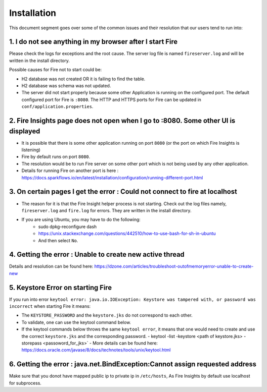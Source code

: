Installation
============

This document segment goes over some of the common issues and their resolution that our users tend to run into:

1. I do not see anything in my browser after I start Fire
------------------------------------------------------------

Please check the logs for exceptions and the root cause. The server log file is named ``fireserver.log`` and will be written in the install directory.

Possible causes for Fire not to start could be:

* H2 database was not created OR it is failing to find the table.
* H2 database was schema was not updated.
* The server did not start properly because some other Application is running on the configured port. The default configured port for Fire is ``:8080``. The HTTP and HTTPS ports for Fire can be updated in ``conf/application.properties``.


2. Fire Insights page does not open when I go to :8080. Some other UI is displayed
-----------------------------------------------------------------------------------

* It is possible that there is some other application running on port ``8080`` (or the port on which Fire Insights is listening)
* Fire by default runs on port ``8080``.
* The resolution would be to run Fire server on some other port which is not being used by any other application. 
* Details for running Fire on another port is here : https://docs.sparkflows.io/en/latest/installation/configuration/running-different-port.html 


3. On certain pages I get the error : Could not connect to fire at localhost
---------------------------------------

* The reason for it is that the Fire Insight helper process is not starting. Check out the log files namely, ``fireserver.log`` and ``fire.log`` for errors. They are written in the install directory.
* If you are using Ubuntu, you may have to do the following:
   - sudo dpkg-reconfigure dash
   - https://unix.stackexchange.com/questions/442510/how-to-use-bash-for-sh-in-ubuntu
   - And then select ``No``.


4. Getting the error : Unable to create new active thread
-------------------------------

Details and resolution can be found here: https://dzone.com/articles/troubleshoot-outofmemoryerror-unable-to-create-new

5. Keystore Error on starting Fire
--------------------------------

If you run into error ``keytool error: java.io.IOException: Keystore was tampered with, or password was incorrect`` when starting Fire it means:

* The ``KEYSTORE_PASSWORD`` and the ``keystore.jks`` do not correspond to each other.
* To validate, one can use the keytool command below. 
* If the keytool commands below throws the same ``keytool error``, it means that one would need to create and use the correct ``keystore.jks`` and the corresponding password.
  - keytool -list -keystore <path of keystore.jks> -storepass <passoword_for_jks>`
  - More details can be found here: https://docs.oracle.com/javase/8/docs/technotes/tools/unix/keytool.html

6. Getting the error : java.net.BindException:Cannot assign requested address
-------------------------------

Make sure that you donot have mapped public ip to private ip in ``/etc/hosts``, As Fire Insights by default use localhost for subprocess.
